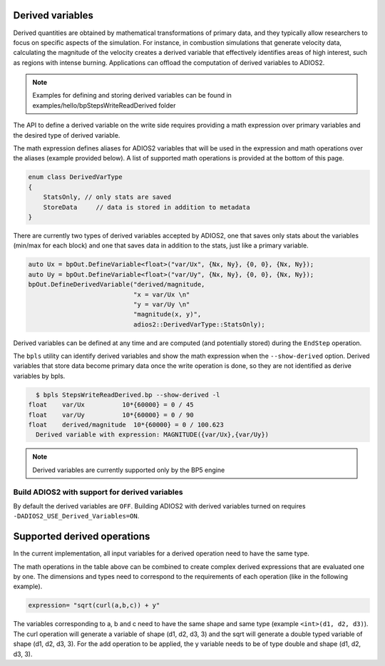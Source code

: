 #################
Derived variables
#################

Derived quantities are obtained by mathematical transformations of primary data, and they typically allow researchers to focus on specific aspects of the simulation.
For instance, in combustion simulations that generate velocity data, calculating the magnitude of the velocity creates a derived variable that effectively identifies areas of high interest, such as regions with intense burning.
Applications can offload the computation of derived variables to ADIOS2.

.. note::
  Examples for defining and storing derived variables can be found in examples/hello/bpStepsWriteReadDerived folder 

The API to define a derived variable on the write side requires providing a math expression over primary variables and the desired type of derived variable.

The math expression defines aliases for ADIOS2 variables that will be used in the expression and math operations over the aliases (example provided below). A list of supported math operations is provided at the bottom of this page.

.. code-block:: c++

    enum class DerivedVarType
    {
        StatsOnly, // only stats are saved
        StoreData     // data is stored in addition to metadata
    }

There are currently two types of derived variables accepted by ADIOS2, one that saves only stats about the variables (min/max for each block) and one that saves data in addition to the stats, just like a primary variable.

.. code-block:: c++

    auto Ux = bpOut.DefineVariable<float>("var/Ux", {Nx, Ny}, {0, 0}, {Nx, Ny});
    auto Uy = bpOut.DefineVariable<float>("var/Uy", {Nx, Ny}, {0, 0}, {Nx, Ny});
    bpOut.DefineDerivedVariable("derived/magnitude,
                                "x = var/Ux \n"
                                "y = var/Uy \n"
                                "magnitude(x, y)",
                                adios2::DerivedVarType::StatsOnly);

Derived variables can be defined at any time and are computed (and potentially stored) during the ``EndStep`` operation.

The ``bpls`` utility can identify derived variables and show the math expression when the ``--show-derived`` option.
Derived variables that store data become primary data once the write operation is done, so they are not identified as derive variables by bpls.

.. code-block:: text

    $ bpls StepsWriteReadDerived.bp --show-derived -l
  float    var/Ux          10*{60000} = 0 / 45
  float    var/Uy          10*{60000} = 0 / 90
  float    derived/magnitude  10*{60000} = 0 / 100.623
    Derived variable with expression: MAGNITUDE({var/Ux},{var/Uy})

.. note::
   Derived variables are currently supported only by the BP5 engine

Build ADIOS2 with support for derived variables
--------------------------

By default the derived variables are ``OFF``. Building ADIOS2 with derived variables turned on requires ``-DADIOS2_USE_Derived_Variables=ON``.

#################
Supported derived operations
#################

In the current implementation, all input variables for a derived operation need to have the same type.

.. list-table:: Supported derived operations
   :widths: 20 40 40
   :header-rows: 1

   * - Operation
     - Input
     - Output
     - Expression
   * - Addition, Subtraction, Multiplication, Division
     - All inputs must have the same dimension. Can work on multiple variables at once.
     - Output variables will have the same type and dimension as the input variables.
     - a+b, add(a,b), a-b, subtract(a,b), a*b, multily(a,b), a/b, divide(a,b)
   * - Sqrt, Power
     - Can only be applied on single variables.
     - Return variables of the same dimension as the input variable, but of type ``long double`` (for ``long double`` input variable) or ``double`` (for the anything else).
     - sqrt(a), pow(a)
   * - Magnitude
     - All inputs must have the same dimension. Can work on multiple variables at once.
     - Output variables will have the same type and dimension as the input variables.
     - magnitude(a, b)
   * - Curl3D
     - All inputs must have the same dimension. Must receive 3 variables.
     - Output variables will have the same type and dimension as the input variables. The shape of the variable will have an extra dimension equal to 3 (e.g. for inputs of shape (d1, d2, d3), the curl variable will have shape (d1, d2, d3, 3))
     - curl(a, b, c)


The math operations in the table above can be combined to create complex derived expressions that are evaluated one by one. The dimensions and types need to correspond to the requirements of each operation (like in the following example).

.. code-block:: text

   expression= "sqrt(curl(a,b,c)) + y"

The variables corresponding to a, b and c need to have the same shape and same type (example ``<int>(d1, d2, d3)``). The curl operation will generate a variable of shape (d1, d2, d3, 3) and the sqrt will generate a double typed variable of shape (d1, d2, d3, 3). For the add operation to be applied, the y variable needs to be of type double and shape (d1, d2, d3, 3).
